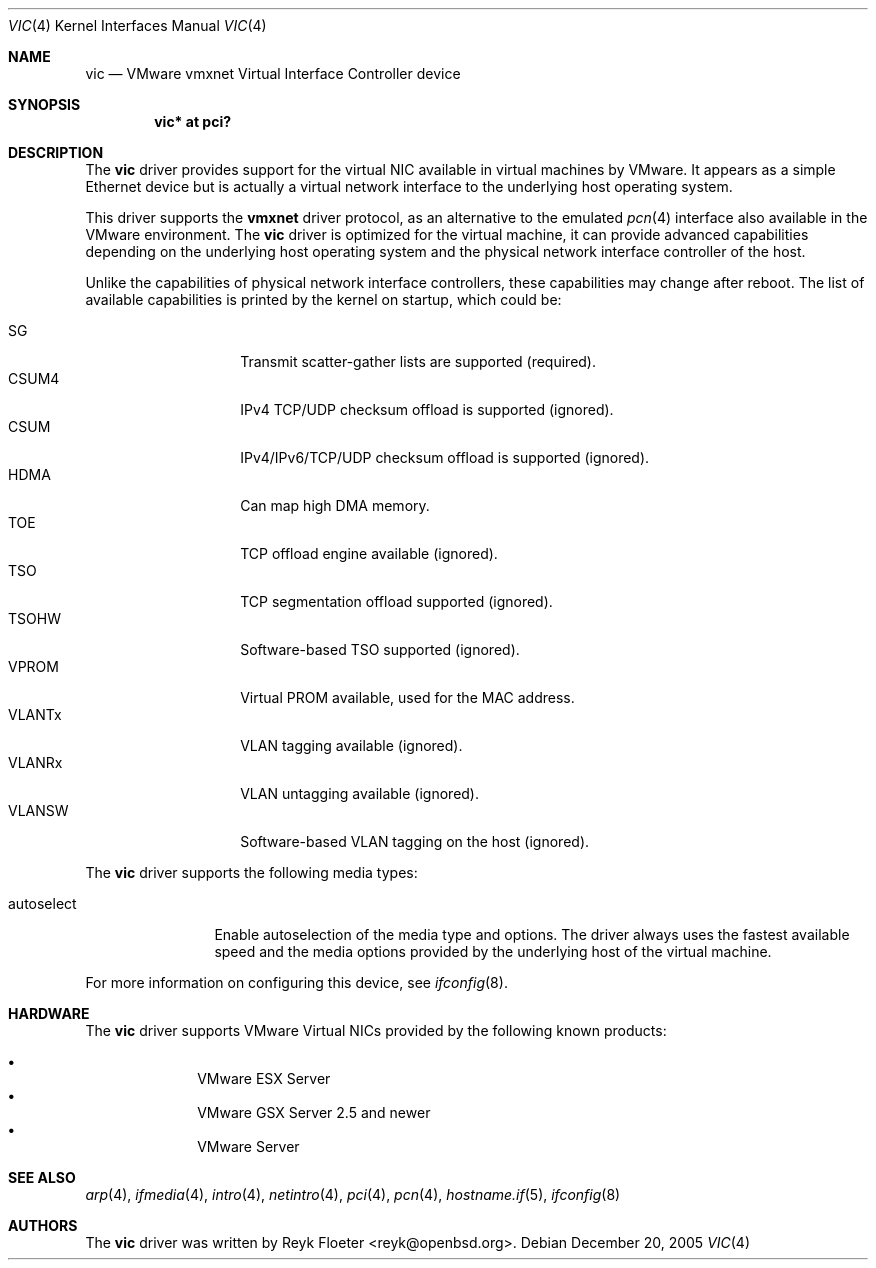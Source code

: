 .\"	$OpenBSD: src/share/man/man4/vic.4,v 1.7 2006/11/02 05:53:57 brad Exp $
.\"
.\" Copyright (c) 2006 Reyk Floeter <reyk@openbsd.org>
.\"
.\" Permission to use, copy, modify, and distribute this software for any
.\" purpose with or without fee is hereby granted, provided that the above
.\" copyright notice and this permission notice appear in all copies.
.\"
.\" THE SOFTWARE IS PROVIDED "AS IS" AND THE AUTHOR DISCLAIMS ALL WARRANTIES
.\" WITH REGARD TO THIS SOFTWARE INCLUDING ALL IMPLIED WARRANTIES OF
.\" MERCHANTABILITY AND FITNESS. IN NO EVENT SHALL THE AUTHOR BE LIABLE FOR
.\" ANY SPECIAL, DIRECT, INDIRECT, OR CONSEQUENTIAL DAMAGES OR ANY DAMAGES
.\" WHATSOEVER RESULTING FROM LOSS OF USE, DATA OR PROFITS, WHETHER IN AN
.\" ACTION OF CONTRACT, NEGLIGENCE OR OTHER TORTIOUS ACTION, ARISING OUT OF
.\" OR IN CONNECTION WITH THE USE OR PERFORMANCE OF THIS SOFTWARE.
.\"
.Dd December 20, 2005
.Dt VIC 4
.Os
.Sh NAME
.Nm vic
.Nd VMware vmxnet Virtual Interface Controller device
.Sh SYNOPSIS
.Cd vic* at pci?
.Sh DESCRIPTION
The
.Nm
driver provides support for the virtual NIC available in virtual
machines by VMware.
It appears as a simple Ethernet device but is actually a virtual network
interface to the underlying host operating system.
.Pp
This driver supports the
.Ic vmxnet
driver protocol, as an alternative to the emulated
.Xr pcn 4
interface also available in the VMware environment.
The
.Nm vic
driver is optimized for the virtual machine, it can provide advanced
capabilities depending on the underlying host operating system and
the physical network interface controller of the host.
.Pp
Unlike the capabilities of physical network interface controllers,
these capabilities may change after reboot.
The list of available capabilities is printed by the kernel on
startup, which could be:
.Pp
.Bl -tag -width VLANSW -offset indent -compact
.It SG
Transmit scatter-gather lists are supported (required).
.It CSUM4
IPv4 TCP/UDP checksum offload is supported (ignored).
.It CSUM
IPv4/IPv6/TCP/UDP checksum offload is supported (ignored).
.It HDMA
Can map high DMA memory.
.It TOE
TCP offload engine available (ignored).
.It TSO
TCP segmentation offload supported (ignored).
.It TSOHW
Software-based TSO supported (ignored).
.It VPROM
Virtual PROM available, used for the MAC address.
.It VLANTx
VLAN tagging available (ignored).
.It VLANRx
VLAN untagging available (ignored).
.It VLANSW
Software-based VLAN tagging on the host (ignored).
.El
.Pp
The
.Nm
driver supports the following media types:
.Bl -tag -width autoselect
.It autoselect
Enable autoselection of the media type and options.
The driver always uses the fastest available speed and the media
options provided by the underlying host of the virtual machine.
.El
.Pp
For more information on configuring this device, see
.Xr ifconfig 8 .
.Sh HARDWARE
The
.Nm
driver supports VMware Virtual NICs provided by the following
known products:
.Pp
.Bl -bullet -compact -offset indent
.It
VMware ESX Server
.It
VMware GSX Server 2.5 and newer
.It
VMware Server
.El
.Sh SEE ALSO
.Xr arp 4 ,
.Xr ifmedia 4 ,
.Xr intro 4 ,
.Xr netintro 4 ,
.Xr pci 4 ,
.Xr pcn 4 ,
.Xr hostname.if 5 ,
.Xr ifconfig 8
.Sh AUTHORS
.An -nosplit
The
.Nm
driver was written by
.An Reyk Floeter Aq reyk@openbsd.org .
